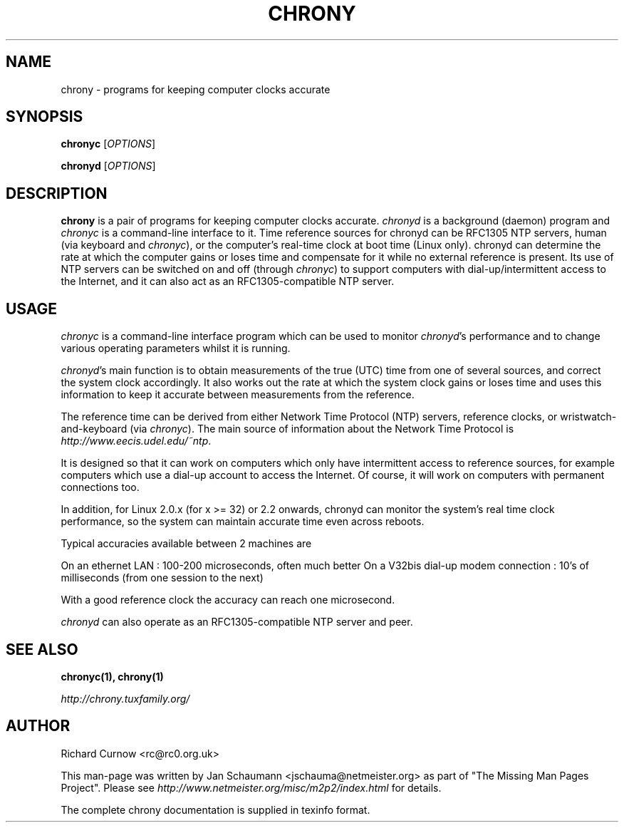 .TH CHRONY 1 "@MAN_DATE@" "chrony @VERSION@" "User's Manual"
.SH NAME
chrony \- programs for keeping computer clocks accurate

.SH SYNOPSIS
\fBchronyc\fR [\fIOPTIONS\fR]

\fBchronyd\fR [\fIOPTIONS\fR]

.SH DESCRIPTION
\fBchrony\fR is a pair of programs for keeping computer clocks accurate.
\fIchronyd\fR is a background (daemon) program and \fIchronyc\fR is a
command-line interface to it. Time reference sources for chronyd can be
RFC1305 NTP servers, human (via keyboard and \fIchronyc\fR), or the computer's
real-time clock at boot time (Linux only). chronyd can determine the rate at
which the computer gains or loses time and compensate for it while no external
reference is present. Its use of NTP servers can be switched on and off
(through \fIchronyc\fR) to support computers with dial-up/intermittent access
to the Internet, and it can also act as an RFC1305-compatible NTP server.

.SH USAGE
\fIchronyc\fR is a command-line interface program which can be used to
monitor \fIchronyd\fR's performance and to change various operating
parameters whilst it is running.

\fIchronyd\fR's main function is to obtain measurements of the true (UTC)
time from one of several sources, and correct the system clock
accordingly.  It also works out the rate at which the system clock
gains or loses time and uses this information to keep it accurate
between measurements from the reference.

The reference time can be derived from either Network Time Protocol
(NTP) servers, reference clocks, or wristwatch-and-keyboard (via \fIchronyc\fR).
The main source of information about the Network Time Protocol is
\fIhttp://www.eecis.udel.edu/~ntp\fR.

It is designed so that it can work on computers which only have
intermittent access to reference sources, for example computers which
use a dial-up account to access the Internet.  Of course, it will work
on computers with permanent connections too.

In addition, for Linux 2.0.x (for x >= 32) or 2.2 onwards, chronyd can monitor
the system's real time clock performance, so the system can maintain accurate
time even across reboots.

Typical accuracies available between 2 machines are

On an ethernet LAN : 100-200 microseconds, often much better
On a V32bis dial-up modem connection : 10's of milliseconds (from one
session to the next)

With a good reference clock the accuracy can reach one microsecond.

\fIchronyd\fR can also operate as an RFC1305-compatible NTP server and peer.

.SH "SEE ALSO"
.BR chronyc(1),
.BR chrony(1)

.I http://chrony.tuxfamily.org/

.SH AUTHOR
Richard Curnow <rc@rc0.org.uk>

This man-page was written by Jan Schaumann <jschauma@netmeister.org> as part
of "The Missing Man Pages Project".  Please see
\fIhttp://www.netmeister.org/misc/m2p2/index.html\fR for details.

The complete chrony documentation is supplied in texinfo format.

